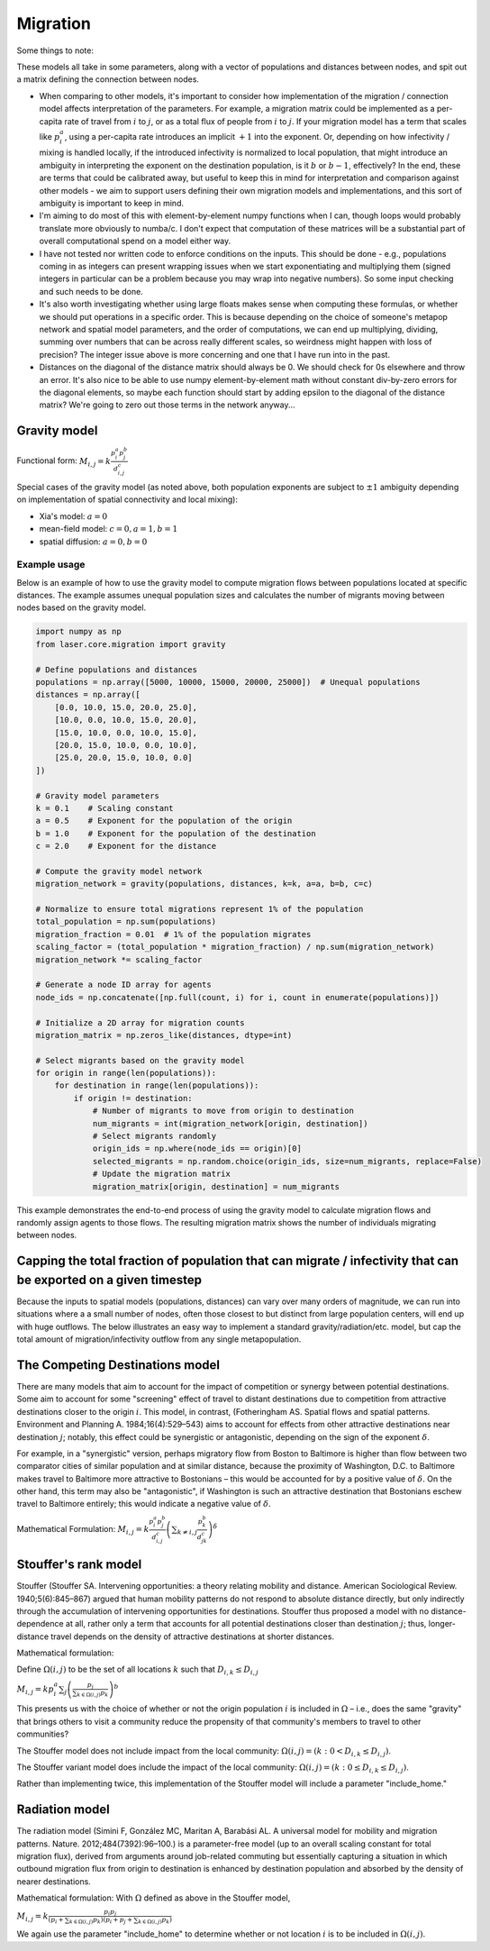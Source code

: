 =========
Migration
=========

Some things to note:

These models all take in some parameters, along with a vector of populations and distances between nodes, and spit out a matrix defining the connection between nodes.

- When comparing to other models, it's important to consider how implementation of the migration / connection model affects interpretation of the parameters.  For example, a migration matrix could be implemented as a per-capita rate of travel from :math:`i` to :math:`j`, or as a total flux of people from :math:`i` to :math:`j`.  If your migration model has a term that scales like :math:`p_i^a`, using a per-capita rate introduces an implicit :math:`+1` into the exponent.  Or, depending on how infectivity / mixing is handled locally, if the introduced infectivity is normalized to local population, that might introduce an ambiguity in interpreting the exponent on the destination population, is it :math:`b` or :math:`b-1`, effectively?  In the end, these are terms that could be calibrated away, but useful to keep this in mind for interpretation and comparison against other models - we aim to support users defining their own migration models and implementations, and this sort of ambiguity is important to keep in mind.

- I'm aiming to do most of this with element-by-element numpy functions when I can, though loops would probably translate more obviously to numba/c.  I don't expect that computation of these matrices will be a substantial part of overall computational spend on a model either way.

- I have not tested nor written code to enforce conditions on the inputs.  This should be done - e.g., populations coming in as integers can present wrapping issues when we start exponentiating and multiplying them (signed integers in particular can be a problem because you may wrap into negative numbers).  So some input checking and such needs to be done.

- It's also worth investigating whether using large floats makes sense when computing these formulas, or whether we should put operations in a specific order.  This is because depending on the choice of someone's metapop network and spatial model parameters, and the order of computations, we can end up multiplying, dividing, summing over numbers that can be across really different scales, so weirdness might happen with loss of precision?  The integer issue above is more concerning and one that I have run into in the past.

- Distances on the diagonal of the distance matrix should always be 0.  We should check for 0s elsewhere and throw an error.  It's also nice to be able to use numpy element-by-element math without constant div-by-zero errors for the diagonal elements, so maybe each function should start by adding epsilon to the diagonal of the distance matrix?  We're going to zero out those terms in the network anyway...

Gravity model
=============

Functional form:
:math:`M_{i,j} = k \frac{p_i^a p_j^b}{d_{i,j}^c}`

Special cases of the gravity model (as noted above, both population exponents are subject to :math:`\pm1` ambiguity depending on implementation of spatial connectivity and local mixing):

- Xia's model: :math:`a = 0`
- mean-field model: :math:`c = 0, a = 1, b = 1`
- spatial diffusion: :math:`a = 0, b = 0`

Example usage
-------------

Below is an example of how to use the gravity model to compute migration flows between populations located at specific distances. The example assumes unequal population sizes and calculates the number of migrants moving between nodes based on the gravity model.

.. code-block:: python

    import numpy as np
    from laser.core.migration import gravity

    # Define populations and distances
    populations = np.array([5000, 10000, 15000, 20000, 25000])  # Unequal populations
    distances = np.array([
        [0.0, 10.0, 15.0, 20.0, 25.0],
        [10.0, 0.0, 10.0, 15.0, 20.0],
        [15.0, 10.0, 0.0, 10.0, 15.0],
        [20.0, 15.0, 10.0, 0.0, 10.0],
        [25.0, 20.0, 15.0, 10.0, 0.0]
    ])

    # Gravity model parameters
    k = 0.1    # Scaling constant
    a = 0.5    # Exponent for the population of the origin
    b = 1.0    # Exponent for the population of the destination
    c = 2.0    # Exponent for the distance

    # Compute the gravity model network
    migration_network = gravity(populations, distances, k=k, a=a, b=b, c=c)

    # Normalize to ensure total migrations represent 1% of the population
    total_population = np.sum(populations)
    migration_fraction = 0.01  # 1% of the population migrates
    scaling_factor = (total_population * migration_fraction) / np.sum(migration_network)
    migration_network *= scaling_factor

    # Generate a node ID array for agents
    node_ids = np.concatenate([np.full(count, i) for i, count in enumerate(populations)])

    # Initialize a 2D array for migration counts
    migration_matrix = np.zeros_like(distances, dtype=int)

    # Select migrants based on the gravity model
    for origin in range(len(populations)):
        for destination in range(len(populations)):
            if origin != destination:
                # Number of migrants to move from origin to destination
                num_migrants = int(migration_network[origin, destination])
                # Select migrants randomly
                origin_ids = np.where(node_ids == origin)[0]
                selected_migrants = np.random.choice(origin_ids, size=num_migrants, replace=False)
                # Update the migration matrix
                migration_matrix[origin, destination] = num_migrants

This example demonstrates the end-to-end process of using the gravity model to calculate migration flows and randomly assign agents to those flows. The resulting migration matrix shows the number of individuals migrating between nodes.

Capping the total fraction of population that can migrate / infectivity that can be exported on a given timestep
================================================================================================================

Because the inputs to spatial models (populations, distances) can vary over many orders of magnitude, we can run into situations where a a small number of nodes, often those closest to but distinct from large population centers, will end up with huge outflows. The below illustrates an easy way to implement a standard gravity/radiation/etc. model, but cap the total amount of migration/infectivity outflow from any single metapopulation.

The Competing Destinations model
================================

There are many models that aim to account for the impact of competition or synergy between potential destinations. Some aim to account for some "screening" effect of travel to distant destinations due to competition from attractive destinations closer to the origin :math:`i`. This model, in contrast, (Fotheringham AS. Spatial flows and spatial patterns. Environment and Planning A. 1984;16(4):529–543) aims to account for effects from other attractive destinations near destination :math:`j`; notably, this effect could be synergistic or antagonistic, depending on the sign of the exponent :math:`\delta`.

For example, in a "synergistic" version, perhaps migratory flow from Boston to Baltimore is higher than flow between two comparator cities of similar population and at similar distance, because the proximity of Washington, D.C. to Baltimore makes travel to Baltimore more attractive to Bostonians – this would be accounted for by a positive value of :math:`\delta`. On the other hand, this term may also be "antagonistic", if Washington is such an attractive destination that Bostonians eschew travel to Baltimore entirely; this would indicate a negative value of :math:`\delta`.

Mathematical Formulation:
:math:`M_{i,j} = k \frac{p_i^a p_j^b}{d_{i,j}^c} \left(\sum_{k \ne i,j} \frac{p_k^b}{d_{jk}^c}\right)^\delta`

Stouffer's rank model
=====================

Stouffer (Stouffer SA. Intervening opportunities: a theory relating mobility and distance. American Sociological Review. 1940;5(6):845–867) argued that human mobility patterns do not respond to absolute distance directly, but only indirectly through the accumulation of intervening opportunities for destinations. Stouffer thus proposed a model with no distance-dependence at all, rather only a term that accounts for all potential destinations closer than destination :math:`j`; thus, longer-distance travel depends on the density of attractive destinations at shorter distances.

Mathematical formulation:

Define :math:`\Omega(i,j)` to be the set of all locations :math:`k` such that :math:`D_{i,k} \le D_{i,j}`

:math:`M_{i,j} = k p_i^a \sum_j \left(\frac{p_j}{\sum_{k \in \Omega(i,j)} p_k}\right)^b`

This presents us with the choice of whether or not the origin population :math:`i` is included in :math:`\Omega` – i.e., does the same "gravity" that brings others to visit a community reduce the propensity of that community's members to travel to other communities?

The Stouffer model does not include impact from the local community:
:math:`\Omega(i,j) = \left(k: 0 < D_{i,k} \le D_{i,j}\right)`.

The Stouffer variant model does include the impact of the local community:
:math:`\Omega(i,j) = \left(k: 0 \le D_{i,k} \le D_{i,j}\right)`.

Rather than implementing twice, this implementation of the Stouffer model will include a parameter "include_home."

Radiation model
===============

The radiation model (Simini F, González MC, Maritan A, Barabási AL. A universal model for mobility and migration patterns. Nature. 2012;484(7392):96–100.) is a parameter-free model (up to an overall scaling constant for total migration flux), derived from arguments around job-related commuting but essentially capturing a situation in which outbound migration flux from origin to destination is enhanced by destination population and absorbed by the density of nearer destinations.

Mathematical formulation:
With :math:`\Omega` defined as above in the Stouffer model,

:math:`M_{i,j} = k \frac{p_i p_j}{\left(p_i + \sum_{k \in \Omega(i,j)} p_k\right)\left(p_i + p_j + \sum_{k \in \Omega(i,j)} p_k\right)}`

We again use the parameter "include_home" to determine whether or not location :math:`i` is to be included in :math:`\Omega(i,j)`.
